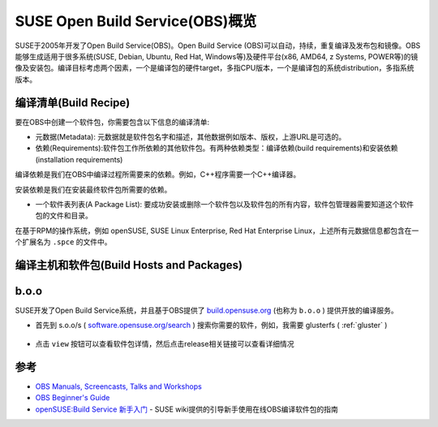 .. _introduce_suse_obs:

==================================
SUSE Open Build Service(OBS)概览
==================================

SUSE于2005年开发了Open Build Service(OBS)。Open Build Service (OBS)可以自动，持续，重复编译及发布包和镜像。OBS能够生成适用于很多系统(SUSE, Debian, Ubuntu, Red Hat, Windows等)及硬件平台(x86, AMD64, z Systems, POWER等)的镜像及安装包。编译目标考虑两个因素，一个是编译包的硬件target，多指CPU版本，一个是编译包的系统distribution，多指系统版本。

编译清单(Build Recipe)
=======================

要在OBS中创建一个软件包，你需要包含以下信息的编译清单:

- 元数据(Metadata): 元数据就是软件包名字和描述，其他数据例如版本、版权，上游URL是可选的。
- 依赖(Requirements):软件包工作所依赖的其他软件包。有两种依赖类型：编译依赖(build requirements)和安装依赖(installation requirements)

编译依赖是我们在OBS中编译过程所需要来的依赖。例如，C++程序需要一个C++编译器。

安装依赖是我们在安装最终软件包所需要的依赖。

- 一个软件表列表(A Package List): 要成功安装或删除一个软件包以及软件包的所有内容，软件包管理器需要知道这个软件包的文件和目录。

在基于RPM的操作系统，例如 openSUSE, SUSE Linux Enterprise, Red Hat Enterprise Linux，上述所有元数据信息都包含在一个扩展名为 ``.spce`` 的文件中。

编译主机和软件包(Build Hosts and Packages)
============================================



b.o.o
===============

SUSE开发了Open Build Service系统，并且基于OBS提供了 `build.opensuse.org <https://build.opensuse.org>`_ (也称为 ``b.o.o`` ) 提供开放的编译服务。

- 首先到 s.o.o/s ( `software.opensuse.org/search <https://software.opensuse.org/search>`_ ) 搜索你需要的软件，例如，我需要 glusterfs ( :ref:`gluster` ) 

.. figure:: ../../../_static/linux/suse_linux/obs/soo_search.png
   :scale: 80

- 点击 ``view`` 按钮可以查看软件包详情，然后点击release相关链接可以查看详细情况

.. figure:: ../../../_static/linux/suse_linux/obs/obs_gluster_release.png
   :scale: 80

.. figure:: ../../../_static/linux/suse_linux/obs/obs_gluster_detail.png
   :scale: 80


参考
======

- `OBS Manuals, Screencasts, Talks and Workshops <https://openbuildservice.org/help/>`_
- `OBS Beginner's Guide <https://openbuildservice.org/help/manuals/obs-user-guide/art.obs.bg.html>`_
- `openSUSE:Build Service 新手入门 <https://zh.opensuse.org/openSUSE:Build_Service_新手入门>`_ - SUSE wiki提供的引导新手使用在线OBS编译软件包的指南
